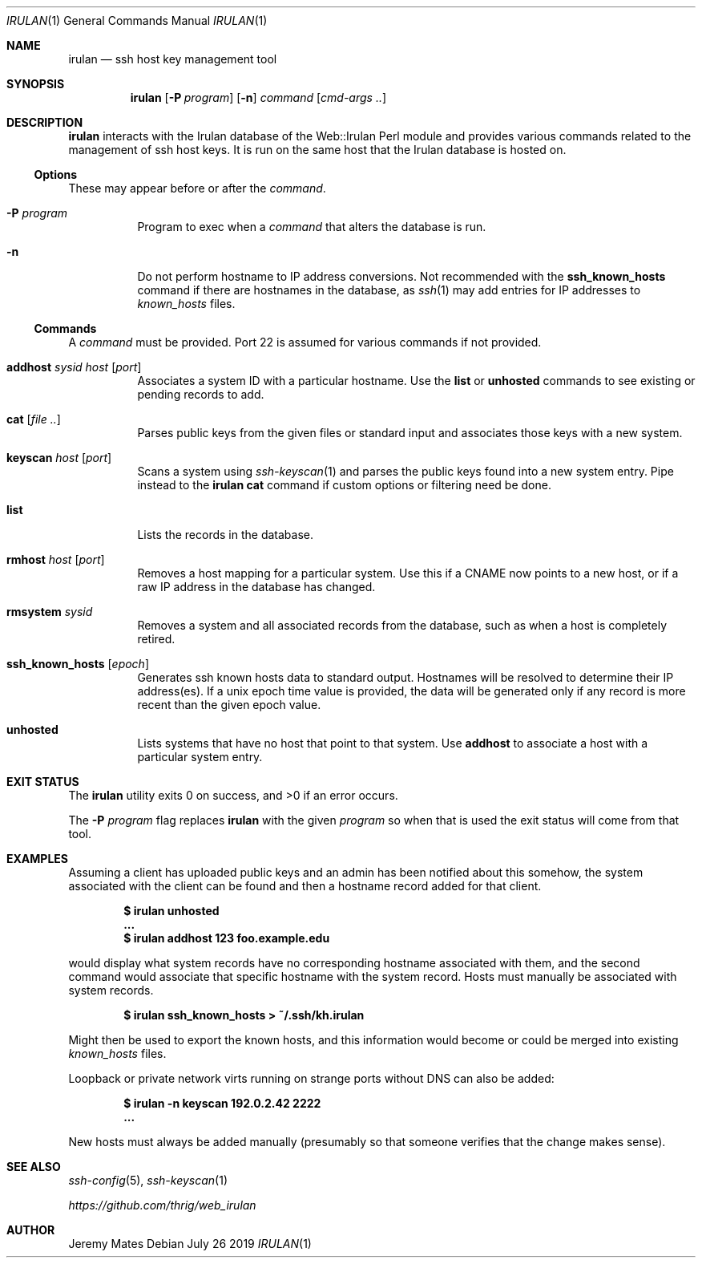 .Dd July 26 2019
.Dt IRULAN 1
.nh
.Os
.Sh NAME
.Nm irulan
.Nd ssh host key management tool
.Sh SYNOPSIS
.Bk -words
.Nm
.Op Fl P Ar program
.Op Fl n
.Ar command
.Op Ar cmd-args ..
.Ek
.Sh DESCRIPTION
.Nm
interacts with the Irulan database of the Web::Irulan Perl module and
provides various commands related to the management of ssh host keys. It
is run on the same host that the Irulan database is hosted on.
.Ss Options
These may appear before or after the
.Ar command .
.Bl -tag -width Ds
.It Fl P Ar program
Program to exec when a
.Ar command
that alters the database is run.
.It Fl n 
Do not perform hostname to IP address conversions. Not recommended with the
.Cm ssh_known_hosts
command if there are hostnames in the database, as 
.Xr ssh 1
may add entries for IP addresses to
.Pa known_hosts
files.
.El
.Ss Commands
A 
.Ar command
must be provided. Port 22 is assumed for various commands if not
provided.
.Bl -tag -width Ds
.It Cm addhost Ar sysid Ar host Op Ar port
Associates a system ID with a particular hostname. Use the
.Cm list
or
.Cm unhosted
commands to see existing or pending records to add.
.It Cm cat Op Ar file ..
Parses public keys from the given files or standard input and associates
those keys with a new system.
.It Cm keyscan Ar host Op Ar port
Scans a system using
.Xr ssh-keyscan 1
and parses the public keys found into a new system entry. Pipe
instead to the
.Nm
.Cm cat
command if custom options or filtering need be done.
.It Cm list
Lists the records in the database.
.It Cm rmhost Ar host Op Ar port
Removes a host mapping for a particular system. Use this if a CNAME
now points to a new host, or if a raw IP address in the database
has changed.
.It Cm rmsystem Ar sysid
Removes a system and all associated records from the database, such as
when a host is completely retired.
.It Cm ssh_known_hosts Op Ar epoch
Generates ssh known hosts data to standard output. Hostnames will be
resolved to determine their IP address(es). If a unix epoch time value
is provided, the data will be generated only if any record is more
recent than the given epoch value.
.It Cm unhosted
Lists systems that have no host that point to that system. Use
.Cm addhost
to associate a host with a particular system entry.
.El
.Sh EXIT STATUS
.Ex -std
.Pp
The 
.Fl P Ar program
flag replaces
.Nm
with the given
.Ar program
so when that is used the exit status will come from that tool.
.Sh EXAMPLES
Assuming a client has uploaded public keys and an admin has been
notified about this somehow, the system associated with the client can
be found and then a hostname record added for that client.
.Pp
.Dl $ Ic irulan unhosted
.Dl ...
.Dl $ Ic irulan addhost 123 foo.example.edu
.Pp
would display what system records have no corresponding hostname
associated with them, and the second command would associate that
specific hostname with the system record. Hosts must manually be
associated with system records.
.Pp
.Dl $ Ic irulan ssh_known_hosts > ~/.ssh/kh.irulan
.Pp
Might then be used to export the known hosts, and this information would
become or could be merged into existing
.Pa known_hosts
files.
.Pp
Loopback or private network virts running on strange ports without DNS
can also be added:
.Pp
.Dl $ Ic irulan -n keyscan 192.0.2.42 2222
.Dl ...
.Pp
New hosts must always be added manually (presumably so that someone
verifies that the change makes sense).
.Sh SEE ALSO
.Xr ssh-config 5 ,
.Xr ssh-keyscan 1
.Pp
.Em https://github.com/thrig/web_irulan
.Sh AUTHOR
.An Jeremy Mates
